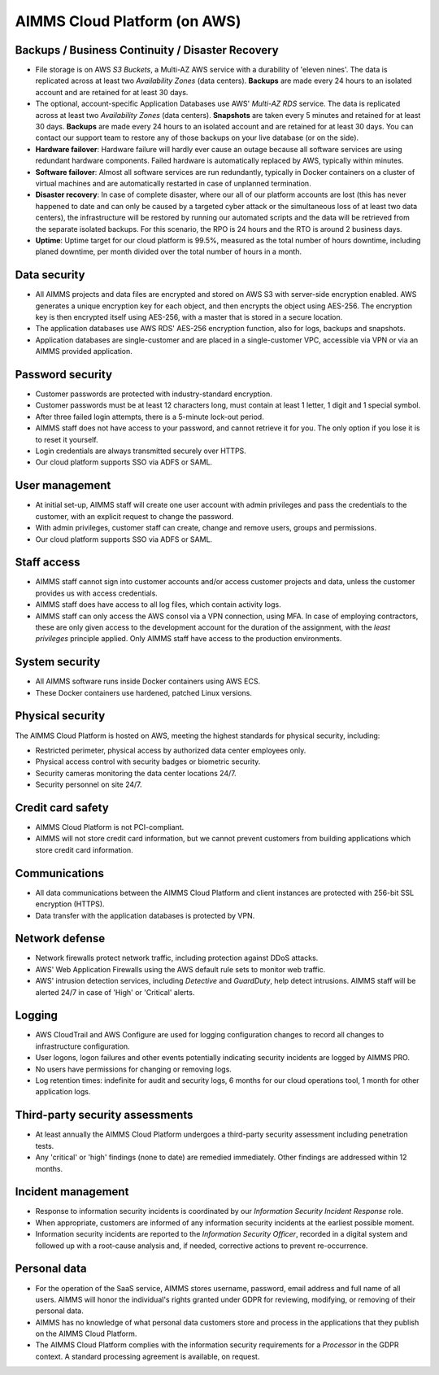 AIMMS Cloud Platform (on AWS)
=====================================

Backups / Business Continuity / Disaster Recovery
----------------------------------------------------

* File storage is on AWS *S3 Buckets*, a Multi-AZ AWS service with a durability of 'eleven nines'. The data is replicated across at least two *Availability Zones* (data centers). **Backups** are made every 24 hours to an isolated account and are retained for at least 30 days. 

* The optional, account-specific Application Databases use AWS' *Multi-AZ RDS* service. The data is replicated across at least two *Availability Zones* (data centers). **Snapshots** are taken every 5 minutes and retained for at least 30 days. **Backups** are made every 24 hours to an isolated account and are retained for at least 30 days. You can contact our support team to restore any of those backups on your live database (or on the side). 
* **Hardware failover**: Hardware failure will hardly ever cause an outage because all software services are using redundant hardware components. Failed hardware is automatically replaced by AWS, typically within minutes. 
* **Software failover**: Almost all software services are run redundantly, typically in Docker containers on a cluster of virtual machines and are automatically restarted in case of unplanned termination. 
* **Disaster recovery**: In case of complete disaster, where our all of our platform accounts are lost (this has never happened to date and can only be caused by a targeted cyber attack or the simultaneous loss of at least two data centers), the infrastructure will be restored by running our automated scripts and the data will be retrieved from the separate isolated backups. For this scenario, the RPO is 24 hours and the RTO is around 2 business days. 
* **Uptime**: Uptime target for our cloud platform is 99.5%, measured as the total number of hours downtime, including planed downtime, per month divided over the total number of hours in a month. 

Data security
-----------------
* All AIMMS projects and data files are encrypted and stored on AWS S3 with server-side encryption enabled. AWS generates a unique encryption key for each object, and then encrypts the object using AES-256. The encryption key is then encrypted itself using AES-256, with a master that is stored in a secure location.
* The application databases use AWS RDS' AES-256 encryption function, also for logs, backups and snapshots. 
* Application databases are single-customer and are placed in a single-customer VPC, accessible via VPN or via an AIMMS provided application. 

Password security
-----------------------
* Customer passwords are protected with industry-standard encryption. 
* Customer passwords must be at least 12 characters long, must contain at least 1 letter, 1 digit and 1 special symbol. 
* After three failed login attempts, there is a 5-minute lock-out period. 
* AIMMS staff does not have access to your password, and cannot retrieve it for you. The only option if you lose it is to reset it yourself. 
* Login credentials are always transmitted securely over HTTPS. 
* Our cloud platform supports SSO via ADFS or SAML. 

User management
---------------------
* At initial set-up, AIMMS staff will create one user account with admin privileges and pass the credentials to the customer, with an explicit request to change the password.
* With admin privileges, customer staff can create, change and remove users, groups and permissions.
* Our cloud platform supports SSO via ADFS or SAML.

Staff access
---------------
* AIMMS staff cannot sign into customer accounts and/or access customer projects and data, unless the customer provides us with access credentials. 
* AIMMS staff does have access to all log files, which contain activity logs. 
* AIMMS staff can only access the AWS consol via a VPN connection, using MFA. In case of employing contractors, these are only given access to the development account for the duration of the assignment, with the  *least privileges* principle applied. Only AIMMS staff have access to the production environments. 

System security
---------------------
* All AIMMS software runs inside Docker containers using AWS ECS.
* These Docker containers use hardened, patched Linux versions. 

Physical security
---------------------
The AIMMS Cloud Platform is hosted on AWS, meeting the highest standards for physical security, including:

* Restricted perimeter, physical access by authorized data center employees only.
* Physical access control with security badges or biometric security. 
* Security cameras monitoring the data center locations 24/7.
* Security personnel on site 24/7.

Credit card safety
------------------------

* AIMMS Cloud Platform is not PCI-compliant.
* AIMMS will not store credit card information, but we cannot prevent customers from building applications which store credit card information.

Communications
--------------------
* All data communications between the AIMMS Cloud Platform and client instances are protected with 256-bit SSL encryption (HTTPS). 
* Data transfer with the application databases is protected by VPN. 

Network defense
----------------------
* Network firewalls protect network traffic, including protection against DDoS attacks.
* AWS' Web Application Firewalls using the AWS default rule sets to monitor web traffic. 
* AWS' intrusion detection services, including *Detective* and *GuardDuty*, help detect intrusions. AIMMS staff will be alerted 24/7 in case of 'High'  or 'Critical' alerts. 
  
Logging
----------------
* AWS CloudTrail and AWS Configure are used for logging configuration changes to record all changes to infrastructure configuration.
* User logons, logon failures and other events potentially indicating security incidents are logged by AIMMS PRO. 
* No users have permissions for changing or removing logs.
* Log retention times: indefinite for audit and security logs, 6 months for our cloud operations tool, 1 month for other application logs. 

Third-party security assessments
-------------------------------------
* At least annually the AIMMS Cloud Platform undergoes a third-party security assessment including penetration tests. 
* Any 'critical' or 'high' findings (none to date) are remedied immediately. Other findings are addressed within 12 months. 

Incident management
----------------------------
* Response to information security incidents is coordinated by our *Information Security Incident Response* role.
* When appropriate, customers are informed of any information security incidents at the earliest possible moment. 
* Information security incidents are reported to the  *Information Security Officer*, recorded in a digital system and followed up with a root-cause analysis and, if needed, corrective actions to prevent re-occurrence. 

Personal data
---------------------------

* For the operation of the SaaS service, AIMMS stores username, password, email address and full name of all users. AIMMS will honor the individual's rights granted under GDPR for reviewing, modifying, or removing of their personal data.
* AIMMS has no knowledge of what personal data customers store and process in the applications that they publish on the AIMMS Cloud Platform. 
* The AIMMS Cloud Platform complies with the information security requirements for a *Processor* in the GDPR context. A standard processing agreement is available, on request. 

